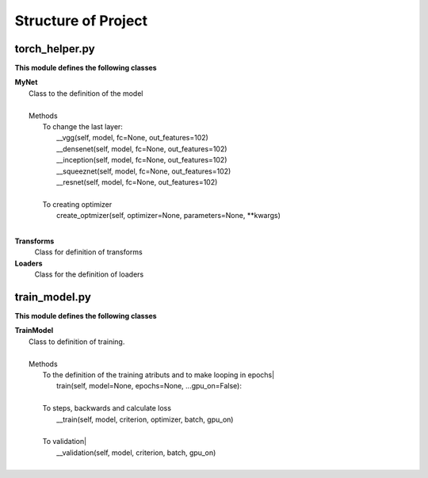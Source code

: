 ====================
Structure of Project
====================

torch_helper.py
---------------

**This module defines the following classes**


|    **MyNet**
|      Class to the definition of the model
|
|      Methods
|        To change the last layer:
|             __vgg(self, model, fc=None, out_features=102)
|             __densenet(self, model, fc=None, out_features=102)
|             __inception(self, model, fc=None, out_features=102)
|             __squeeznet(self, model, fc=None, out_features=102)
|             __resnet(self, model, fc=None, out_features=102)
|
|        To creating optimizer
|            create_optmizer(self, optimizer=None, parameters=None, \**kwargs)
|

**Transforms**
  Class for definition of transforms

**Loaders**
  Class for the definition of loaders


train_model.py
--------------

**This module defines the following classes**

|    **TrainModel**
|      Class to definition of training.
|
|      Methods
|        To the definition of the training atributs and to make looping in epochs|
|              train(self, model=None, epochs=None, ...gpu_on=False):
|
|        To steps, backwards and calculate loss
|              __train(self, model, criterion, optimizer, batch, gpu_on)
|
|        To validation|
|            __validation(self, model, criterion, batch, gpu_on)
|

